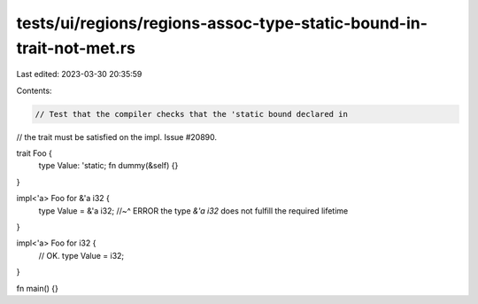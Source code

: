 tests/ui/regions/regions-assoc-type-static-bound-in-trait-not-met.rs
====================================================================

Last edited: 2023-03-30 20:35:59

Contents:

.. code-block:: rs

    // Test that the compiler checks that the 'static bound declared in
// the trait must be satisfied on the impl. Issue #20890.

trait Foo {
    type Value: 'static;
    fn dummy(&self) {}
}

impl<'a> Foo for &'a i32 {
    type Value = &'a i32;
    //~^ ERROR the type `&'a i32` does not fulfill the required lifetime
}

impl<'a> Foo for i32 {
    // OK.
    type Value = i32;
}

fn main() {}


